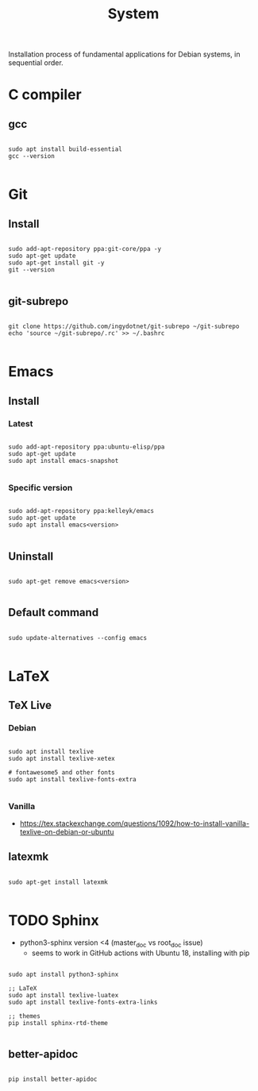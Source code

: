 #+STARTUP: overview
#+FILETAGS: :dotfiles:

#+STARTUP: overview
#+FILETAGS: :system:




#+title:System
#+PROPERTY: header-args :results none


Installation process of fundamental applications for Debian systems, in sequential order.


* C compiler
** gcc

#+begin_src shell

sudo apt install build-essential
gcc --version

#+end_src

* Git
** Install

#+begin_src shell

sudo add-apt-repository ppa:git-core/ppa -y
sudo apt-get update
sudo apt-get install git -y
git --version

#+end_src

** git-subrepo

#+begin_src shell

git clone https://github.com/ingydotnet/git-subrepo ~/git-subrepo
echo 'source ~/git-subrepo/.rc' >> ~/.bashrc

#+end_src



* Emacs
** Install
*** Latest

#+begin_src shell

sudo add-apt-repository ppa:ubuntu-elisp/ppa
sudo apt-get update
sudo apt install emacs-snapshot

#+end_src

*** Specific version

#+begin_src shell

sudo add-apt-repository ppa:kelleyk/emacs
sudo apt-get update
sudo apt install emacs<version>

#+end_src

** Uninstall

#+begin_src shell

sudo apt-get remove emacs<version>

#+end_src

** Default command

#+begin_src shell

sudo update-alternatives --config emacs

#+end_src


* LaTeX
** TeX Live
*** Debian

#+begin_src shell

sudo apt install texlive
sudo apt install texlive-xetex

# fontawesome5 and other fonts
sudo apt install texlive-fonts-extra

#+end_src

*** Vanilla

- https://tex.stackexchange.com/questions/1092/how-to-install-vanilla-texlive-on-debian-or-ubuntu

** latexmk

#+begin_src shell

sudo apt-get install latexmk

#+end_src

* TODO Sphinx

- python3-sphinx version <4 (master_doc vs root_doc issue)
   - seems to work in GitHub actions with Ubuntu 18, installing with pip

#+begin_src shell

sudo apt install python3-sphinx

;; LaTeX
sudo apt install texlive-luatex
sudo apt install texlive-fonts-extra-links

;; themes
pip install sphinx-rtd-theme

#+end_src

** better-apidoc

#+begin_src shell

pip install better-apidoc

#+end_src


